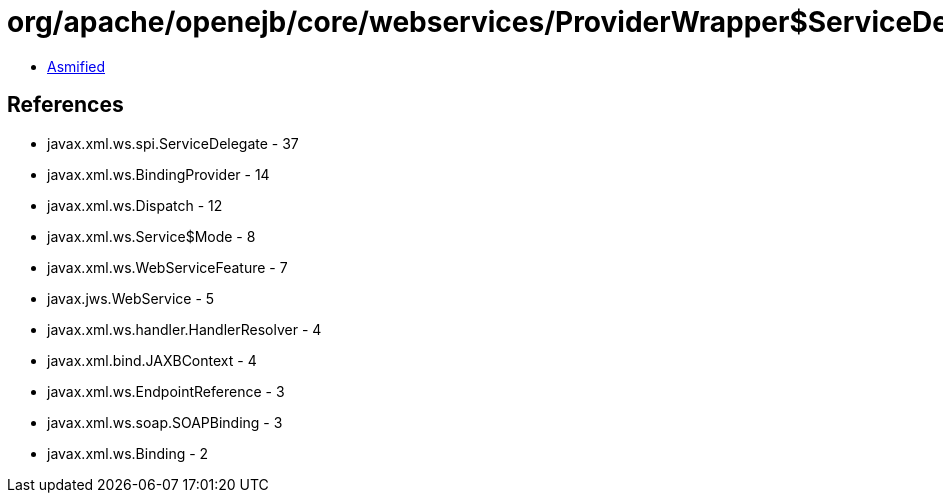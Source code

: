 = org/apache/openejb/core/webservices/ProviderWrapper$ServiceDelegateWrapper.class

 - link:ProviderWrapper$ServiceDelegateWrapper-asmified.java[Asmified]

== References

 - javax.xml.ws.spi.ServiceDelegate - 37
 - javax.xml.ws.BindingProvider - 14
 - javax.xml.ws.Dispatch - 12
 - javax.xml.ws.Service$Mode - 8
 - javax.xml.ws.WebServiceFeature - 7
 - javax.jws.WebService - 5
 - javax.xml.ws.handler.HandlerResolver - 4
 - javax.xml.bind.JAXBContext - 4
 - javax.xml.ws.EndpointReference - 3
 - javax.xml.ws.soap.SOAPBinding - 3
 - javax.xml.ws.Binding - 2
